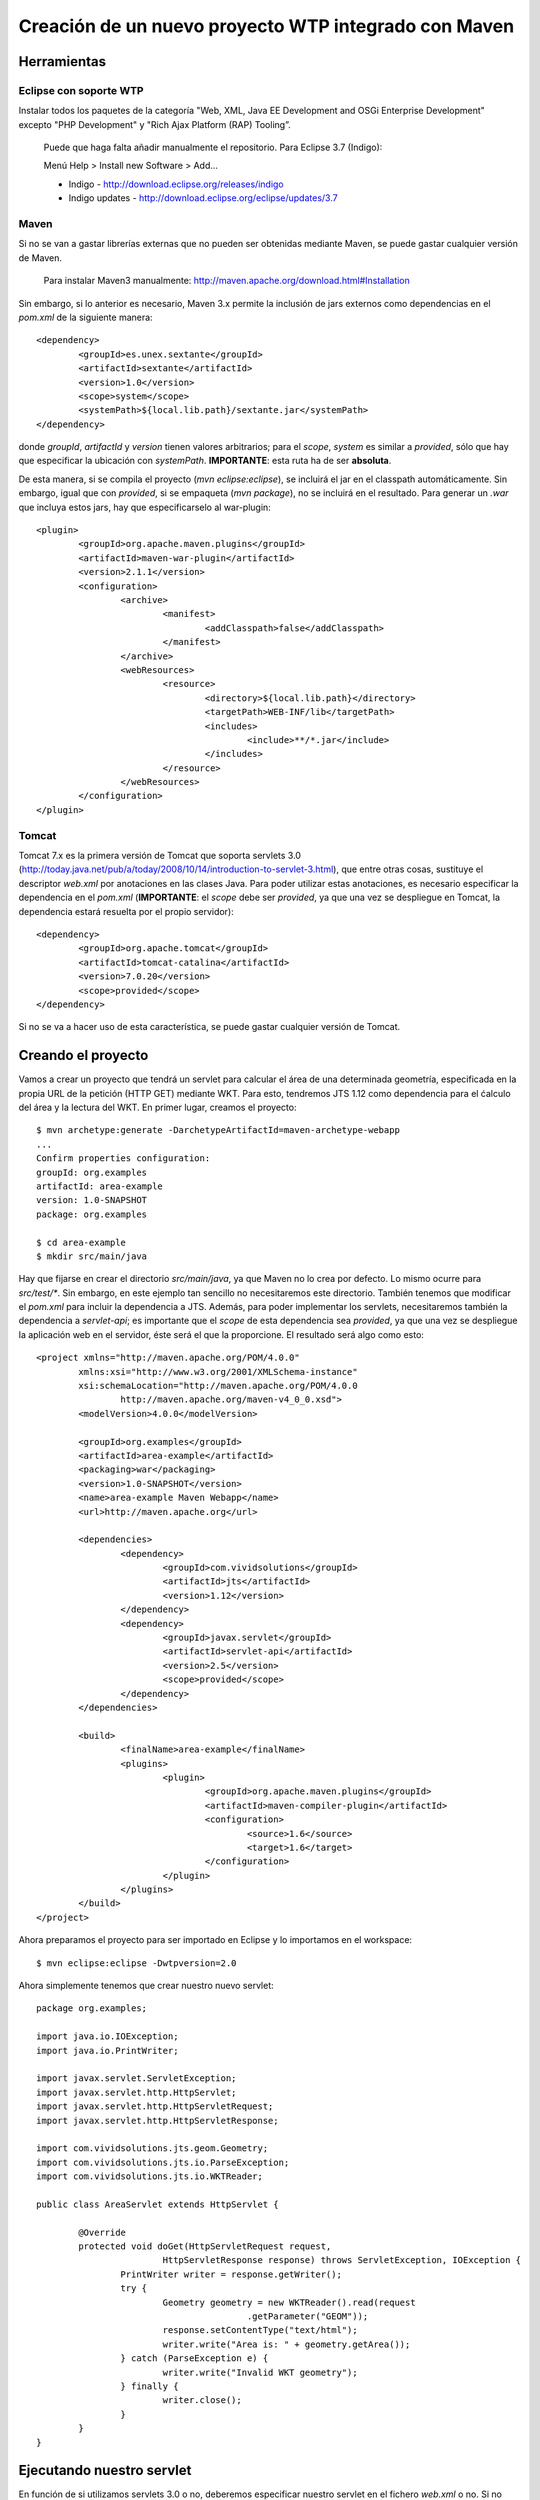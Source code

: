 =====================================================
Creación de un nuevo proyecto WTP integrado con Maven
=====================================================

Herramientas
------------

Eclipse con soporte WTP
^^^^^^^^^^^^^^^^^^^^^^^
Instalar todos los paquetes de la categoría "Web, XML, Java EE Development 
and OSGi Enterprise Development" excepto "PHP Development" y "Rich Ajax 
Platform (RAP) Tooling”.

.. highlights::

   Puede que haga falta  añadir manualmente el repositorio.
   Para Eclipse 3.7 (Indigo):

   Menú Help > Install new Software > Add...

   * Indigo - http://download.eclipse.org/releases/indigo
   * Indigo updates - http://download.eclipse.org/eclipse/updates/3.7


Maven
^^^^^
Si no se van a gastar librerías externas que no pueden ser obtenidas mediante
Maven, se puede gastar cualquier versión de Maven.

.. highlights::

   Para instalar Maven3 manualmente:
   http://maven.apache.org/download.html#Installation


Sin embargo, si lo anterior es necesario, Maven 3.x permite la inclusión de 
jars externos como dependencias en el *pom.xml* de la siguiente manera::

	<dependency>
		<groupId>es.unex.sextante</groupId>
		<artifactId>sextante</artifactId>
		<version>1.0</version>
		<scope>system</scope>
		<systemPath>${local.lib.path}/sextante.jar</systemPath>
	</dependency>

donde *groupId*, *artifactId* y *version* tienen valores arbitrarios; para el
*scope*, *system* es similar a *provided*, sólo que hay que especificar la 
ubicación con *systemPath*. **IMPORTANTE**: esta ruta ha de ser **absoluta**.

De esta manera, si se compila el proyecto (*mvn eclipse:eclipse*), se 
incluirá el jar en el classpath automáticamente. Sin embargo, igual que con 
*provided*, si se empaqueta (*mvn package*), no se incluirá en el resultado. 
Para generar un *.war* que incluya estos jars, hay que especificarselo al 
war-plugin::

	<plugin>
		<groupId>org.apache.maven.plugins</groupId>
		<artifactId>maven-war-plugin</artifactId>
		<version>2.1.1</version>
		<configuration>
			<archive>
				<manifest>
					<addClasspath>false</addClasspath>
				</manifest>
			</archive>
			<webResources>
				<resource>
					<directory>${local.lib.path}</directory>
					<targetPath>WEB-INF/lib</targetPath>
					<includes>
						<include>**/*.jar</include>
					</includes>
				</resource>
			</webResources>
		</configuration>
	</plugin>

Tomcat
^^^^^^

Tomcat 7.x es la primera versión de Tomcat que soporta servlets 3.0 
(http://today.java.net/pub/a/today/2008/10/14/introduction-to-servlet-3.html),
que entre otras cosas, sustituye el descriptor *web.xml* por anotaciones en 
las clases Java. Para poder utilizar estas anotaciones, es necesario 
especificar la dependencia en el *pom.xml* (**IMPORTANTE**: el *scope* debe 
ser *provided*, ya que una vez se despliegue en Tomcat, la dependencia estará 
resuelta por el propio servidor)::

	<dependency>
		<groupId>org.apache.tomcat</groupId>
		<artifactId>tomcat-catalina</artifactId>
		<version>7.0.20</version>
		<scope>provided</scope>
	</dependency>

Si no se va a hacer uso de esta característica, se puede gastar cualquier versión de Tomcat. 


Creando el proyecto
-------------------

Vamos a crear un proyecto que tendrá un servlet para calcular el área de una 
determinada geometría, especificada en la propia URL de la petición (HTTP GET)
mediante WKT. Para esto, tendremos JTS 1.12 como dependencia para el ćalculo 
del área y la lectura del WKT. En primer lugar, creamos el proyecto::

	$ mvn archetype:generate -DarchetypeArtifactId=maven-archetype-webapp
	...
	Confirm properties configuration:
	groupId: org.examples
	artifactId: area-example
	version: 1.0-SNAPSHOT
	package: org.examples

	$ cd area-example
	$ mkdir src/main/java

Hay que fijarse en crear el directorio *src/main/java*, ya que Maven no lo 
crea por defecto. Lo mismo ocurre para *src/test/\**. Sin embargo, en este 
ejemplo tan sencillo no necesitaremos este directorio. También tenemos que 
modificar el *pom.xml* para incluir la dependencia a JTS. Además, para poder
implementar los servlets, necesitaremos también la dependencia a *servlet-api*;
es importante que el *scope* de esta dependencia sea *provided*, ya que una 
vez se despliegue la aplicación web en el servidor, éste será el que la
proporcione. El resultado será algo como esto::

	<project xmlns="http://maven.apache.org/POM/4.0.0" 
		xmlns:xsi="http://www.w3.org/2001/XMLSchema-instance"
		xsi:schemaLocation="http://maven.apache.org/POM/4.0.0 
			http://maven.apache.org/maven-v4_0_0.xsd">
		<modelVersion>4.0.0</modelVersion>

		<groupId>org.examples</groupId>
		<artifactId>area-example</artifactId>
		<packaging>war</packaging>
		<version>1.0-SNAPSHOT</version>
		<name>area-example Maven Webapp</name>
		<url>http://maven.apache.org</url>

		<dependencies>
			<dependency>
				<groupId>com.vividsolutions</groupId>
				<artifactId>jts</artifactId>
				<version>1.12</version>
			</dependency>
			<dependency>
				<groupId>javax.servlet</groupId>
				<artifactId>servlet-api</artifactId>
				<version>2.5</version>
				<scope>provided</scope>
			</dependency>
		</dependencies>
	
		<build>
			<finalName>area-example</finalName>
			<plugins>
				<plugin>
					<groupId>org.apache.maven.plugins</groupId>
					<artifactId>maven-compiler-plugin</artifactId>
					<configuration>
						<source>1.6</source>
						<target>1.6</target>
					</configuration>
				</plugin>
			</plugins>
		</build>
	</project>

Ahora preparamos el proyecto para ser importado en Eclipse y lo importamos en el workspace::

	$ mvn eclipse:eclipse -Dwtpversion=2.0

Ahora simplemente tenemos que crear nuestro nuevo servlet::

	package org.examples;
	
	import java.io.IOException;
	import java.io.PrintWriter;

	import javax.servlet.ServletException;
	import javax.servlet.http.HttpServlet;
	import javax.servlet.http.HttpServletRequest;
	import javax.servlet.http.HttpServletResponse;
	
	import com.vividsolutions.jts.geom.Geometry;
	import com.vividsolutions.jts.io.ParseException;
	import com.vividsolutions.jts.io.WKTReader;

	public class AreaServlet extends HttpServlet {

		@Override
		protected void doGet(HttpServletRequest request,
				HttpServletResponse response) throws ServletException, IOException {
			PrintWriter writer = response.getWriter();
			try {
				Geometry geometry = new WKTReader().read(request
						.getParameter("GEOM"));
				response.setContentType("text/html");
				writer.write("Area is: " + geometry.getArea());
			} catch (ParseException e) {
				writer.write("Invalid WKT geometry");
			} finally {
				writer.close();
			}
		}
	}

Ejecutando nuestro servlet
--------------------------

En función de si utilizamos servlets 3.0 o no, deberemos especificar nuestro 
servlet en el fichero *web.xml* o no. Si no vamos a utilizarlos, nuestro
*web.xml* deberá ser así::

	<web-app xmlns:xsi="http://www.w3.org/2001/XMLSchema-instance"
		xmlns="http://java.sun.com/xml/ns/javaee"
		xmlns:web="http://java.sun.com/xml/ns/j2ee/web-app_2_4.xsd"
		xsi:schemaLocation="http://java.sun.com/xml/ns/j2ee 
			http://java.sun.com/xml/ns/j2ee/web-app_2_4.xsd"
		version="2.4">

		<welcome-file-list>
			<welcome-file>Area</welcome-file>
		</welcome-file-list>

		<servlet>
			<servlet-name>AreaServlet</servlet-name>
			<servlet-class>org.examples.AreaServlet</servlet-class>
			<load-on-startup>1</load-on-startup>
		</servlet>
		<servlet-mapping>
			<servlet-name>AreaServlet</servlet-name>
			<url-pattern>/Area</url-pattern>
		</servlet-mapping>
	</web-app>

Si vamos a utilizar servlets 3.0, nuestro *web.xml* (que también debe de 
existir), será así::

	<web-app xmlns="http://java.sun.com/xml/ns/javaee" 
		xmlns:xsi="http://www.w3.org/2001/XMLSchema-instance"
		xsi:schemaLocation="http://java.sun.com/xml/ns/javaee 
			http://java.sun.com/xml/ns/javaee/web-app_3_0.xsd"
		version="3.0">
	</web-app>

Es importante notar que la versión especificada debe ser la 3.0 y que 
tendremos que añadir la anotación **@WebServlet** a nuestro servlet::

	@WebServlet("/Area")
	public class AreaServlet extends HttpServlet {
	...

Ahora, intentamos ejecutar el proyecto: botón derecho en el proyecto y *Run on
server*. En este punto simplemente configuramos nuestro Tomcat y le damos a 
finalizar. Veremos como en la consola aparece una *NullPointerException* 
debido a que no hemos especificado la geometría en la petición y nuestro 
servlet no maneja nada bien este tipo de situaciones. Si realizamos esta 
petición::

	http://localhost:8080/area-example/Area?GEOM=POLYGON((0 0, 5 0, 5 5, 0 5, 0 0))

el resultado mostrado en la web debería ser::

	Area is: 25.0

Empaquetando nuestra aplicación web
-----------------------------------

El empaquetado una vez se ha generado el proyecto correctamente es realmente
simple::

	$ mvn package

y en el directorio *target* tendremos una fichero *.war* con nuestra 
aplicación empaquetada y lista para ser desplegada en nuestro servidor.
